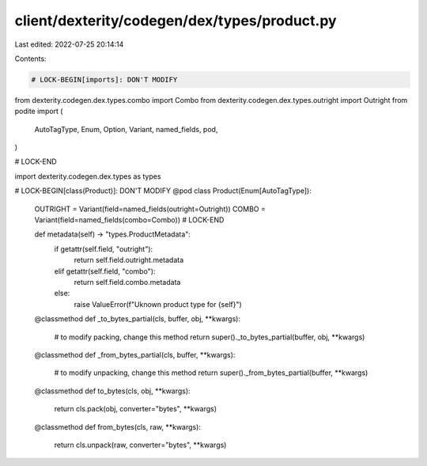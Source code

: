 client/dexterity/codegen/dex/types/product.py
=============================================

Last edited: 2022-07-25 20:14:14

Contents:

.. code-block:: py

    # LOCK-BEGIN[imports]: DON'T MODIFY
from dexterity.codegen.dex.types.combo import Combo
from dexterity.codegen.dex.types.outright import Outright
from podite import (
    AutoTagType,
    Enum,
    Option,
    Variant,
    named_fields,
    pod,
)

# LOCK-END

import dexterity.codegen.dex.types as types


# LOCK-BEGIN[class(Product)]: DON'T MODIFY
@pod
class Product(Enum[AutoTagType]):
    OUTRIGHT = Variant(field=named_fields(outright=Outright))
    COMBO = Variant(field=named_fields(combo=Combo))
    # LOCK-END

    def metadata(self) -> "types.ProductMetadata":
        if getattr(self.field, "outright"):
            return self.field.outright.metadata
        elif getattr(self.field, "combo"):
            return self.field.combo.metadata
        else:
            raise ValueError(f"Uknown product type for {self}")

    @classmethod
    def _to_bytes_partial(cls, buffer, obj, **kwargs):
        # to modify packing, change this method
        return super()._to_bytes_partial(buffer, obj, **kwargs)

    @classmethod
    def _from_bytes_partial(cls, buffer, **kwargs):
        # to modify unpacking, change this method
        return super()._from_bytes_partial(buffer, **kwargs)

    @classmethod
    def to_bytes(cls, obj, **kwargs):
        return cls.pack(obj, converter="bytes", **kwargs)

    @classmethod
    def from_bytes(cls, raw, **kwargs):
        return cls.unpack(raw, converter="bytes", **kwargs)


